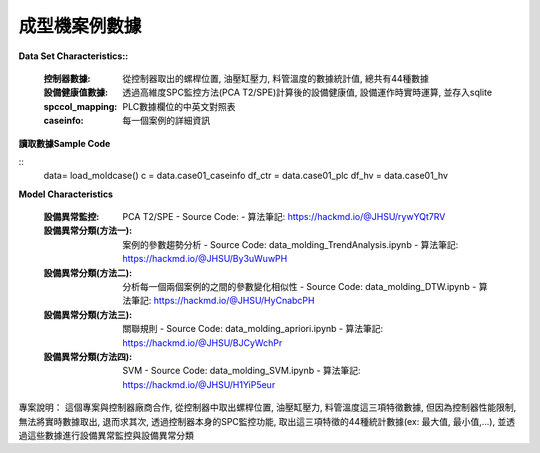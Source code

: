 成型機案例數據
---------------------------

**Data Set Characteristics::**

    :控制器數據: 從控制器取出的螺桿位置, 油壓缸壓力, 料管溫度的數據統計值, 總共有44種數據
    
    :設備健康值數據: 透過高維度SPC監控方法(PCA T2/SPE)計算後的設備健康值, 設備運作時實時運算, 並存入sqlite
    
    :spccol_mapping: PLC數據欄位的中英文對照表
    
    :caseinfo: 每一個案例的詳細資訊



**讀取數據Sample Code**

::
    data= load_moldcase()
    c = data.case01_caseinfo
    df_ctr = data.case01_plc
    df_hv = data.case01_hv


**Model Characteristics**
    
    :設備異常監控: PCA T2/SPE
        - Source Code: 
        - 算法筆記: https://hackmd.io/@JHSU/rywYQt7RV
    
    :設備異常分類(方法一): 案例的參數趨勢分析
        - Source Code: data_molding_TrendAnalysis.ipynb
        - 算法筆記: https://hackmd.io/@JHSU/By3uWuwPH
    
    :設備異常分類(方法二): 分析每一個兩個案例的之間的參數變化相似性
        - Source Code: data_molding_DTW.ipynb
        - 算法筆記: https://hackmd.io/@JHSU/HyCnabcPH
        
    :設備異常分類(方法三): 關聯規則
        - Source Code: data_molding_apriori.ipynb
        - 算法筆記: https://hackmd.io/@JHSU/BJCyWchPr
        
    :設備異常分類(方法四): SVM
        - Source Code: data_molding_SVM.ipynb
        - 算法筆記: https://hackmd.io/@JHSU/H1YiP5eur

專案說明：
這個專案與控制器廠商合作, 從控制器中取出螺桿位置, 油壓缸壓力, 料管溫度這三項特徵數據, 但因為控制器性能限制, 無法將實時數據取出, 退而求其次, 透過控制器本身的SPC監控功能, 取出這三項特徵的44種統計數據(ex: 最大值, 最小值,...), 並透過這些數據進行設備異常監控與設備異常分類


